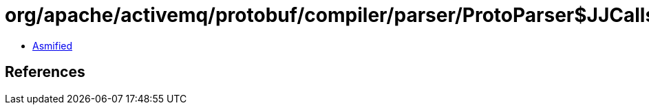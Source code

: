 = org/apache/activemq/protobuf/compiler/parser/ProtoParser$JJCalls.class

 - link:ProtoParser$JJCalls-asmified.java[Asmified]

== References

